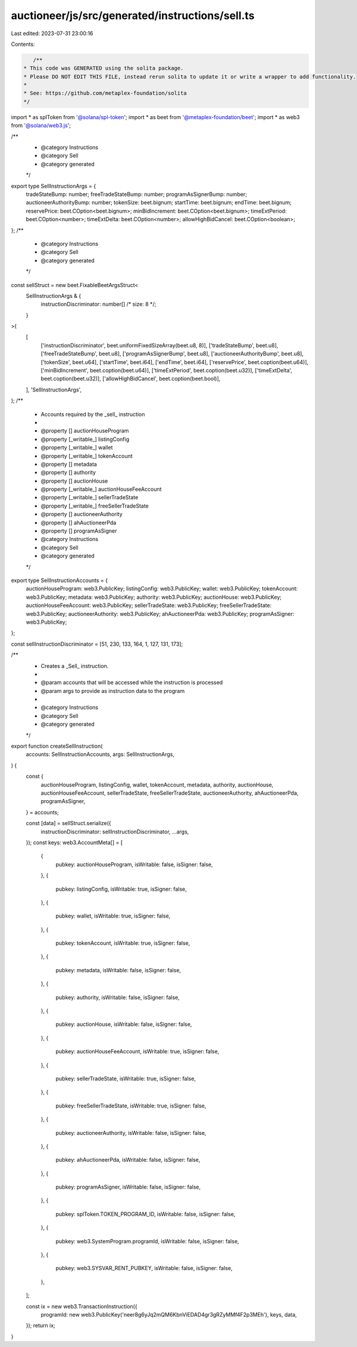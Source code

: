 auctioneer/js/src/generated/instructions/sell.ts
================================================

Last edited: 2023-07-31 23:00:16

Contents:

.. code-block:: ts

    /**
 * This code was GENERATED using the solita package.
 * Please DO NOT EDIT THIS FILE, instead rerun solita to update it or write a wrapper to add functionality.
 *
 * See: https://github.com/metaplex-foundation/solita
 */

import * as splToken from '@solana/spl-token';
import * as beet from '@metaplex-foundation/beet';
import * as web3 from '@solana/web3.js';

/**
 * @category Instructions
 * @category Sell
 * @category generated
 */
export type SellInstructionArgs = {
  tradeStateBump: number;
  freeTradeStateBump: number;
  programAsSignerBump: number;
  auctioneerAuthorityBump: number;
  tokenSize: beet.bignum;
  startTime: beet.bignum;
  endTime: beet.bignum;
  reservePrice: beet.COption<beet.bignum>;
  minBidIncrement: beet.COption<beet.bignum>;
  timeExtPeriod: beet.COption<number>;
  timeExtDelta: beet.COption<number>;
  allowHighBidCancel: beet.COption<boolean>;
};
/**
 * @category Instructions
 * @category Sell
 * @category generated
 */
const sellStruct = new beet.FixableBeetArgsStruct<
  SellInstructionArgs & {
    instructionDiscriminator: number[] /* size: 8 */;
  }
>(
  [
    ['instructionDiscriminator', beet.uniformFixedSizeArray(beet.u8, 8)],
    ['tradeStateBump', beet.u8],
    ['freeTradeStateBump', beet.u8],
    ['programAsSignerBump', beet.u8],
    ['auctioneerAuthorityBump', beet.u8],
    ['tokenSize', beet.u64],
    ['startTime', beet.i64],
    ['endTime', beet.i64],
    ['reservePrice', beet.coption(beet.u64)],
    ['minBidIncrement', beet.coption(beet.u64)],
    ['timeExtPeriod', beet.coption(beet.u32)],
    ['timeExtDelta', beet.coption(beet.u32)],
    ['allowHighBidCancel', beet.coption(beet.bool)],
  ],
  'SellInstructionArgs',
);
/**
 * Accounts required by the _sell_ instruction
 *
 * @property [] auctionHouseProgram
 * @property [_writable_] listingConfig
 * @property [_writable_] wallet
 * @property [_writable_] tokenAccount
 * @property [] metadata
 * @property [] authority
 * @property [] auctionHouse
 * @property [_writable_] auctionHouseFeeAccount
 * @property [_writable_] sellerTradeState
 * @property [_writable_] freeSellerTradeState
 * @property [] auctioneerAuthority
 * @property [] ahAuctioneerPda
 * @property [] programAsSigner
 * @category Instructions
 * @category Sell
 * @category generated
 */
export type SellInstructionAccounts = {
  auctionHouseProgram: web3.PublicKey;
  listingConfig: web3.PublicKey;
  wallet: web3.PublicKey;
  tokenAccount: web3.PublicKey;
  metadata: web3.PublicKey;
  authority: web3.PublicKey;
  auctionHouse: web3.PublicKey;
  auctionHouseFeeAccount: web3.PublicKey;
  sellerTradeState: web3.PublicKey;
  freeSellerTradeState: web3.PublicKey;
  auctioneerAuthority: web3.PublicKey;
  ahAuctioneerPda: web3.PublicKey;
  programAsSigner: web3.PublicKey;
};

const sellInstructionDiscriminator = [51, 230, 133, 164, 1, 127, 131, 173];

/**
 * Creates a _Sell_ instruction.
 *
 * @param accounts that will be accessed while the instruction is processed
 * @param args to provide as instruction data to the program
 *
 * @category Instructions
 * @category Sell
 * @category generated
 */
export function createSellInstruction(
  accounts: SellInstructionAccounts,
  args: SellInstructionArgs,
) {
  const {
    auctionHouseProgram,
    listingConfig,
    wallet,
    tokenAccount,
    metadata,
    authority,
    auctionHouse,
    auctionHouseFeeAccount,
    sellerTradeState,
    freeSellerTradeState,
    auctioneerAuthority,
    ahAuctioneerPda,
    programAsSigner,
  } = accounts;

  const [data] = sellStruct.serialize({
    instructionDiscriminator: sellInstructionDiscriminator,
    ...args,
  });
  const keys: web3.AccountMeta[] = [
    {
      pubkey: auctionHouseProgram,
      isWritable: false,
      isSigner: false,
    },
    {
      pubkey: listingConfig,
      isWritable: true,
      isSigner: false,
    },
    {
      pubkey: wallet,
      isWritable: true,
      isSigner: false,
    },
    {
      pubkey: tokenAccount,
      isWritable: true,
      isSigner: false,
    },
    {
      pubkey: metadata,
      isWritable: false,
      isSigner: false,
    },
    {
      pubkey: authority,
      isWritable: false,
      isSigner: false,
    },
    {
      pubkey: auctionHouse,
      isWritable: false,
      isSigner: false,
    },
    {
      pubkey: auctionHouseFeeAccount,
      isWritable: true,
      isSigner: false,
    },
    {
      pubkey: sellerTradeState,
      isWritable: true,
      isSigner: false,
    },
    {
      pubkey: freeSellerTradeState,
      isWritable: true,
      isSigner: false,
    },
    {
      pubkey: auctioneerAuthority,
      isWritable: false,
      isSigner: false,
    },
    {
      pubkey: ahAuctioneerPda,
      isWritable: false,
      isSigner: false,
    },
    {
      pubkey: programAsSigner,
      isWritable: false,
      isSigner: false,
    },
    {
      pubkey: splToken.TOKEN_PROGRAM_ID,
      isWritable: false,
      isSigner: false,
    },
    {
      pubkey: web3.SystemProgram.programId,
      isWritable: false,
      isSigner: false,
    },
    {
      pubkey: web3.SYSVAR_RENT_PUBKEY,
      isWritable: false,
      isSigner: false,
    },
  ];

  const ix = new web3.TransactionInstruction({
    programId: new web3.PublicKey('neer8g6yJq2mQM6KbnViEDAD4gr3gRZyMMf4F2p3MEh'),
    keys,
    data,
  });
  return ix;
}


